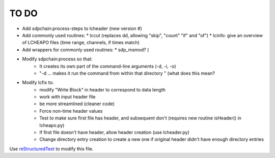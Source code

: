 TO DO
======================
 
- Add sdpchain:process-steps to lcheader (new version #)

- Add commonly used routines:
  * lccut (replaces dd, allowing "skip", "count" "if" and "of")
  * lcinfo: give an overview of LCHEAPO files (time range, channels, if times match)

- Add wrappers for commonly used routines:
  * sdp_msmod? (

- Modify sdpchain:process so that:
    * It creates its own part of the command-line arguments (-d, -i, -o)
    * "-d ... makes it run the command from within that directory " (what
      does this mean?
      
- Modify lcfix to:
    * modify "Write Block" in header to correspond to data length
    * work with input header file
    * be more streamlined (cleaner code) 
    * Force non-time header values
    * Test to make sure first file has header, and subsequent don't
      (requires new routine isHeader() in lcheapo.py)
    * If first file doesn't have header, allow header creation
      (use lcheader.py)
    * Change directory entry creation to create a new one if original header
      didn't have enough directory entries


Use `reStructuredText
<http://docutils.sourceforge.net/rst.html>`_ to modify this file.

